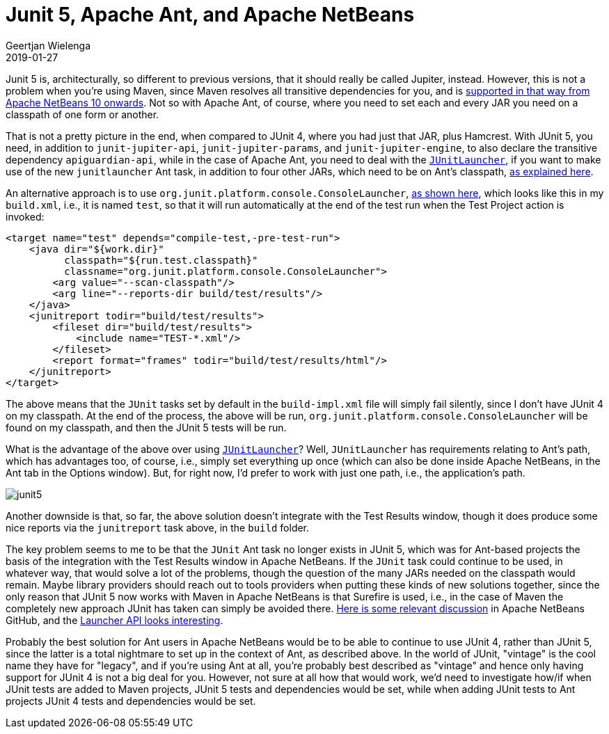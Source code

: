 // 
//     Licensed to the Apache Software Foundation (ASF) under one
//     or more contributor license agreements.  See the NOTICE file
//     distributed with this work for additional information
//     regarding copyright ownership.  The ASF licenses this file
//     to you under the Apache License, Version 2.0 (the
//     "License"); you may not use this file except in compliance
//     with the License.  You may obtain a copy of the License at
// 
//       http://www.apache.org/licenses/LICENSE-2.0
// 
//     Unless required by applicable law or agreed to in writing,
//     software distributed under the License is distributed on an
//     "AS IS" BASIS, WITHOUT WARRANTIES OR CONDITIONS OF ANY
//     KIND, either express or implied.  See the License for the
//     specific language governing permissions and limitations
//     under the License.
//

= Junit 5, Apache Ant, and Apache NetBeans
:author: Geertjan Wielenga
:revdate: 2019-01-27
:jbake-type: post
:jbake-tags: blogentry
:jbake-status: published
:keywords: Apache NetBeans blog index
:description: Apache NetBeans blog index
:toc: left
:toc-title:
:syntax: true
:imagesdir: https://netbeans.apache.org



Junit 5 is, architecturally, so different to previous versions, that it should really be called Jupiter, instead. 
However, this is not a problem when you're using Maven, since Maven resolves all transitive dependencies for you, 
and is link:https://github.com/apache/incubator-netbeans/pull/892[supported in that way from Apache NetBeans 10 onwards]. 
Not so with Apache Ant, of course, where you need to set each and every JAR you need on a classpath of one form or another.

That is not a pretty picture in the end, when compared to JUnit 4, where you had just that JAR, plus Hamcrest. 
With JUnit 5, you need, in addition to `junit-jupiter-api`, `junit-jupiter-params`, and `junit-jupiter-engine`, 
to also declare the transitive dependency `apiguardian-api`, while in the case of Apache Ant, you need to deal with the `link:https://ant.apache.org/manual/Tasks/junitlauncher.html[JUnitLauncher]`, 
if you want to make use of the new `junitlauncher` Ant task, in addition to four other JARs, which need to be on Ant's classpath, 
link:https://ant.apache.org/manual/Tasks/junitlauncher.html[as explained here].

An alternative approach is to use `org.junit.platform.console.ConsoleLauncher`, link:https://junit.org/junit5/docs/current/user-guide/#running-tests-console-launcher[as shown here],
which looks like this in my `build.xml`, i.e., it is named `test`, so that it will run automatically 
at the end of the test run when the Test Project action is invoked:

[source,xml]
----
<target name="test" depends="compile-test,-pre-test-run">
    <java dir="${work.dir}" 
          classpath="${run.test.classpath}"  
          classname="org.junit.platform.console.ConsoleLauncher">
        <arg value="--scan-classpath"/>
        <arg line="--reports-dir build/test/results"/>
    </java>
    <junitreport todir="build/test/results">
        <fileset dir="build/test/results">
            <include name="TEST-*.xml"/>
        </fileset>
        <report format="frames" todir="build/test/results/html"/>
    </junitreport>
</target>
----

The above means that the `JUnit` tasks set by default in the `build-impl.xml` file will simply fail silently, 
since I don't have JUnit 4 on my classpath. At the end of the process, the above will be run, `org.junit.platform.console.ConsoleLauncher` 
will be found on my classpath, and then the JUnit 5 tests will be run.

What is the advantage of the above over using `link:https://ant.apache.org/manual/Tasks/junitlauncher.html[JUnitLauncher]`? Well, `JUnitLauncher` has requirements relating to Ant's path, 
which has advantages too, of course, i.e., simply set everything up once (which can also be done inside Apache NetBeans, 
in the Ant tab in the Options window). But, for right now, I'd prefer to work with just one path, i.e., the application's path.

image::blogs/entry/junit5.png[]


Another downside is that, so far, the above solution doesn't integrate with the Test Results window, 
though it does produce some nice reports via the `junitreport` task above, in the `build` folder.

The key problem seems to me to be that the `JUnit` Ant task no longer exists in JUnit 5, 
which was for Ant-based projects the basis of the integration with the Test Results window in Apache NetBeans. 
If the `JUnit` task could continue to be used, in whatever way, that would solve a lot of the problems, though the question 
of the many JARs needed on the classpath would remain. Maybe library providers should reach out to tools providers when
putting these kinds of new solutions together, since the only reason that JUnit 5 now works with Maven in Apache NetBeans 
is that Surefire is used, i.e., in the case of Maven the completely new approach JUnit has taken can simply be avoided there. 
link:https://github.com/apache/incubator-netbeans/pull/892#issuecomment-423243085[Here is some relevant discussion] in Apache NetBeans GitHub, 
and the link:https://junit.org/junit5/docs/current/user-guide/#launcher-api[Launcher API looks interesting].

Probably the best solution for Ant users in Apache NetBeans would be to be able to continue to use JUnit 4, 
rather than JUnit 5, since the latter is a total nightmare to set up in the context of Ant, as described above. 
In the world of JUnit, "vintage" is the cool name they have for "legacy", and if you're using Ant at all, you're probably 
best described as "vintage" and hence only having support for JUnit 4 is not a big deal for you. 
However, not sure at all how that would work, we'd need to investigate how/if when JUnit tests are added to Maven projects, 
JUnit 5 tests and dependencies would be set, while when adding JUnit tests to Ant projects JUnit 4 tests and dependencies would be set.
